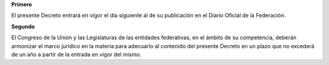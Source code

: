 **Primero**

El presente Decreto entrará en vigor el día siguiente al de su
publicación en el Diario Oficial de la Federación.

**Segundo**

El Congreso de la Unión y las Legislaturas de las entidades federativas,
en el ámbito de su competencia, deberán armonizar el marco jurídico en
la materia para adecuarlo al contenido del presente Decreto en un plazo
que no excederá de un año a partir de la entrada en vigor del mismo.
